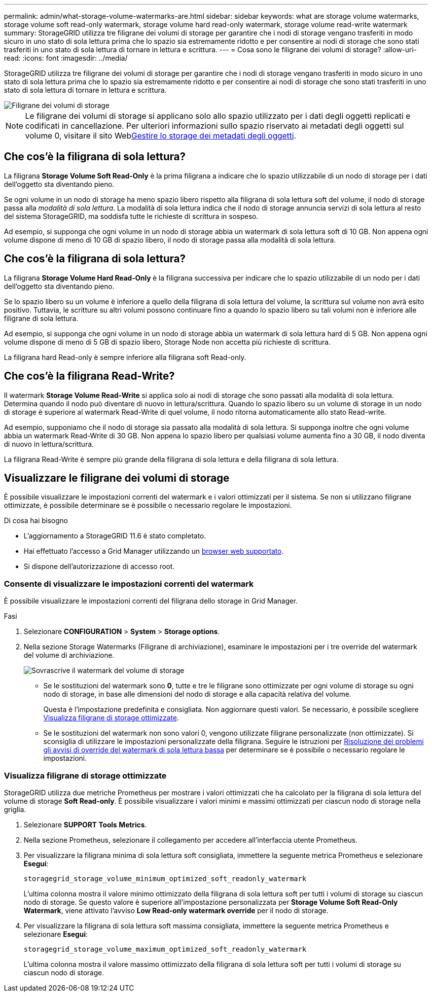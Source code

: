 ---
permalink: admin/what-storage-volume-watermarks-are.html 
sidebar: sidebar 
keywords: what are storage volume watermarks, storage volume soft read-only watermark, storage volume hard read-only watermark, storage volume read-write watermark 
summary: StorageGRID utilizza tre filigrane dei volumi di storage per garantire che i nodi di storage vengano trasferiti in modo sicuro in uno stato di sola lettura prima che lo spazio sia estremamente ridotto e per consentire ai nodi di storage che sono stati trasferiti in uno stato di sola lettura di tornare in lettura e scrittura. 
---
= Cosa sono le filigrane dei volumi di storage?
:allow-uri-read: 
:icons: font
:imagesdir: ../media/


[role="lead"]
StorageGRID utilizza tre filigrane dei volumi di storage per garantire che i nodi di storage vengano trasferiti in modo sicuro in uno stato di sola lettura prima che lo spazio sia estremamente ridotto e per consentire ai nodi di storage che sono stati trasferiti in uno stato di sola lettura di tornare in lettura e scrittura.

image::../media/storage_volume_watermarks.png[Filigrane dei volumi di storage]


NOTE: Le filigrane dei volumi di storage si applicano solo allo spazio utilizzato per i dati degli oggetti replicati e codificati in cancellazione. Per ulteriori informazioni sullo spazio riservato ai metadati degli oggetti sul volume 0, visitare il sito Webxref:managing-object-metadata-storage.adoc[Gestire lo storage dei metadati degli oggetti].



== Che cos'è la filigrana di sola lettura?

La filigrana *Storage Volume Soft Read-Only* è la prima filigrana a indicare che lo spazio utilizzabile di un nodo di storage per i dati dell'oggetto sta diventando pieno.

Se ogni volume in un nodo di storage ha meno spazio libero rispetto alla filigrana di sola lettura soft del volume, il nodo di storage passa alla _modalità di sola lettura_. La modalità di sola lettura indica che il nodo di storage annuncia servizi di sola lettura al resto del sistema StorageGRID, ma soddisfa tutte le richieste di scrittura in sospeso.

Ad esempio, si supponga che ogni volume in un nodo di storage abbia un watermark di sola lettura soft di 10 GB. Non appena ogni volume dispone di meno di 10 GB di spazio libero, il nodo di storage passa alla modalità di sola lettura.



== Che cos'è la filigrana di sola lettura?

La filigrana *Storage Volume Hard Read-Only* è la filigrana successiva per indicare che lo spazio utilizzabile di un nodo per i dati dell'oggetto sta diventando pieno.

Se lo spazio libero su un volume è inferiore a quello della filigrana di sola lettura del volume, la scrittura sul volume non avrà esito positivo. Tuttavia, le scritture su altri volumi possono continuare fino a quando lo spazio libero su tali volumi non è inferiore alle filigrane di sola lettura.

Ad esempio, si supponga che ogni volume in un nodo di storage abbia un watermark di sola lettura hard di 5 GB. Non appena ogni volume dispone di meno di 5 GB di spazio libero, Storage Node non accetta più richieste di scrittura.

La filigrana hard Read-only è sempre inferiore alla filigrana soft Read-only.



== Che cos'è la filigrana Read-Write?

Il watermark *Storage Volume Read-Write* si applica solo ai nodi di storage che sono passati alla modalità di sola lettura. Determina quando il nodo può diventare di nuovo in lettura/scrittura. Quando lo spazio libero su un volume di storage in un nodo di storage è superiore al watermark Read-Write di quel volume, il nodo ritorna automaticamente allo stato Read-write.

Ad esempio, supponiamo che il nodo di storage sia passato alla modalità di sola lettura. Si supponga inoltre che ogni volume abbia un watermark Read-Write di 30 GB. Non appena lo spazio libero per qualsiasi volume aumenta fino a 30 GB, il nodo diventa di nuovo in lettura/scrittura.

La filigrana Read-Write è sempre più grande della filigrana di sola lettura e della filigrana di sola lettura.



== Visualizzare le filigrane dei volumi di storage

È possibile visualizzare le impostazioni correnti del watermark e i valori ottimizzati per il sistema. Se non si utilizzano filigrane ottimizzate, è possibile determinare se è possibile o necessario regolare le impostazioni.

.Di cosa hai bisogno
* L'aggiornamento a StorageGRID 11.6 è stato completato.
* Hai effettuato l'accesso a Grid Manager utilizzando un xref:../admin/web-browser-requirements.adoc[browser web supportato].
* Si dispone dell'autorizzazione di accesso root.




=== Consente di visualizzare le impostazioni correnti del watermark

È possibile visualizzare le impostazioni correnti del filigrana dello storage in Grid Manager.

.Fasi
. Selezionare *CONFIGURATION* > *System* > *Storage options*.
. Nella sezione Storage Watermarks (Filigrane di archiviazione), esaminare le impostazioni per i tre override del watermark del volume di archiviazione.
+
image::../media/storage-volume-watermark-overrides.png[Sovrascrive il watermark del volume di storage]

+
** Se le sostituzioni del watermark sono *0*, tutte e tre le filigrane sono ottimizzate per ogni volume di storage su ogni nodo di storage, in base alle dimensioni del nodo di storage e alla capacità relativa del volume.
+
Questa è l'impostazione predefinita e consigliata. Non aggiornare questi valori. Se necessario, è possibile scegliere <<Visualizza filigrane di storage ottimizzate>>.

** Se le sostituzioni del watermark non sono valori 0, vengono utilizzate filigrane personalizzate (non ottimizzate). Si sconsiglia di utilizzare le impostazioni personalizzate della filigrana. Seguire le istruzioni per xref:../monitor/troubleshoot-low-watermark-alert.adoc[Risoluzione dei problemi gli avvisi di override del watermark di sola lettura bassa] per determinare se è possibile o necessario regolare le impostazioni.






=== Visualizza filigrane di storage ottimizzate

StorageGRID utilizza due metriche Prometheus per mostrare i valori ottimizzati che ha calcolato per la filigrana di sola lettura del volume di storage *Soft Read-only*. È possibile visualizzare i valori minimi e massimi ottimizzati per ciascun nodo di storage nella griglia.

. Selezionare *SUPPORT* *Tools* *Metrics*.
. Nella sezione Prometheus, selezionare il collegamento per accedere all'interfaccia utente Prometheus.
. Per visualizzare la filigrana minima di sola lettura soft consigliata, immettere la seguente metrica Prometheus e selezionare *Esegui*:
+
`storagegrid_storage_volume_minimum_optimized_soft_readonly_watermark`

+
L'ultima colonna mostra il valore minimo ottimizzato della filigrana di sola lettura soft per tutti i volumi di storage su ciascun nodo di storage. Se questo valore è superiore all'impostazione personalizzata per *Storage Volume Soft Read-Only Watermark*, viene attivato l'avviso *Low Read-only watermark override* per il nodo di storage.

. Per visualizzare la filigrana di sola lettura soft massima consigliata, immettere la seguente metrica Prometheus e selezionare *Esegui*:
+
`storagegrid_storage_volume_maximum_optimized_soft_readonly_watermark`

+
L'ultima colonna mostra il valore massimo ottimizzato della filigrana di sola lettura soft per tutti i volumi di storage su ciascun nodo di storage.


